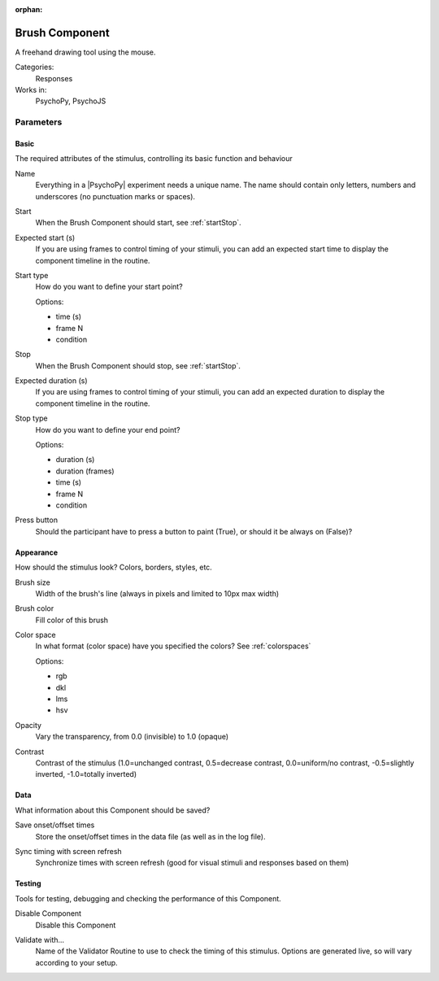 :orphan:

.. _brushcomponent:


-------------------------------
Brush Component
-------------------------------

A freehand drawing tool using the mouse.

Categories:
    Responses
Works in:
    PsychoPy, PsychoJS


Parameters
-------------------------------

Basic
===============================

The required attributes of the stimulus, controlling its basic function and behaviour


.. _brushcomponent-name:

Name
    Everything in a |PsychoPy| experiment needs a unique name. The name should contain only letters, numbers and underscores (no punctuation marks or spaces).
    
.. _brushcomponent-startVal:

Start
    When the Brush Component should start, see :ref:`startStop`.
    
.. _brushcomponent-startEstim:

Expected start (s)
    If you are using frames to control timing of your stimuli, you can add an expected start time to display the component timeline in the routine.
    
.. _brushcomponent-startType:

Start type
    How do you want to define your start point?
    
    Options:
    
    * time (s)
    
    * frame N
    
    * condition
    
.. _brushcomponent-stopVal:

Stop
    When the Brush Component should stop, see :ref:`startStop`.
    
.. _brushcomponent-durationEstim:

Expected duration (s)
    If you are using frames to control timing of your stimuli, you can add an expected duration to display the component timeline in the routine.
    
.. _brushcomponent-stopType:

Stop type
    How do you want to define your end point?
    
    Options:
    
    * duration (s)
    
    * duration (frames)
    
    * time (s)
    
    * frame N
    
    * condition
    
.. _brushcomponent-buttonRequired:

Press button
    Should the participant have to press a button to paint (True), or should it be always on (False)?
    
Appearance
===============================

How should the stimulus look? Colors, borders, styles, etc.


.. _brushcomponent-lineWidth:

Brush size
    Width of the brush's line (always in pixels and limited to 10px max width)
    
.. _brushcomponent-lineColor:

Brush color
    Fill color of this brush
    
.. _brushcomponent-lineColorSpace:

Color space
    In what format (color space) have you specified the colors? See :ref:`colorspaces`
    
    Options:
    
    * rgb
    
    * dkl
    
    * lms
    
    * hsv
    
.. _brushcomponent-opacity:

Opacity
    Vary the transparency, from 0.0 (invisible) to 1.0 (opaque)
    
.. _brushcomponent-contrast:

Contrast
    Contrast of the stimulus (1.0=unchanged contrast, 0.5=decrease contrast, 0.0=uniform/no contrast, -0.5=slightly inverted, -1.0=totally inverted)
    
Data
===============================

What information about this Component should be saved?


.. _brushcomponent-saveStartStop:

Save onset/offset times
    Store the onset/offset times in the data file (as well as in the log file).
    
.. _brushcomponent-syncScreenRefresh:

Sync timing with screen refresh
    Synchronize times with screen refresh (good for visual stimuli and responses based on them)
    
Testing
===============================

Tools for testing, debugging and checking the performance of this Component.


.. _brushcomponent-disabled:

Disable Component
    Disable this Component
    
.. _brushcomponent-validator:

Validate with...
    Name of the Validator Routine to use to check the timing of this stimulus. Options are generated live, so will vary according to your setup.


.. seealso::
    API reference for :class:`~psychopy.visual.Brush`

.. redirect-from:: brush.rst
